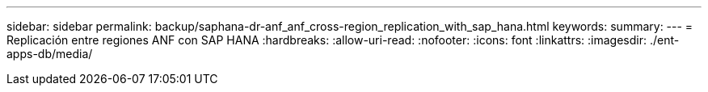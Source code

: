 ---
sidebar: sidebar 
permalink: backup/saphana-dr-anf_anf_cross-region_replication_with_sap_hana.html 
keywords:  
summary:  
---
= Replicación entre regiones ANF con SAP HANA
:hardbreaks:
:allow-uri-read: 
:nofooter: 
:icons: font
:linkattrs: 
:imagesdir: ./ent-apps-db/media/


